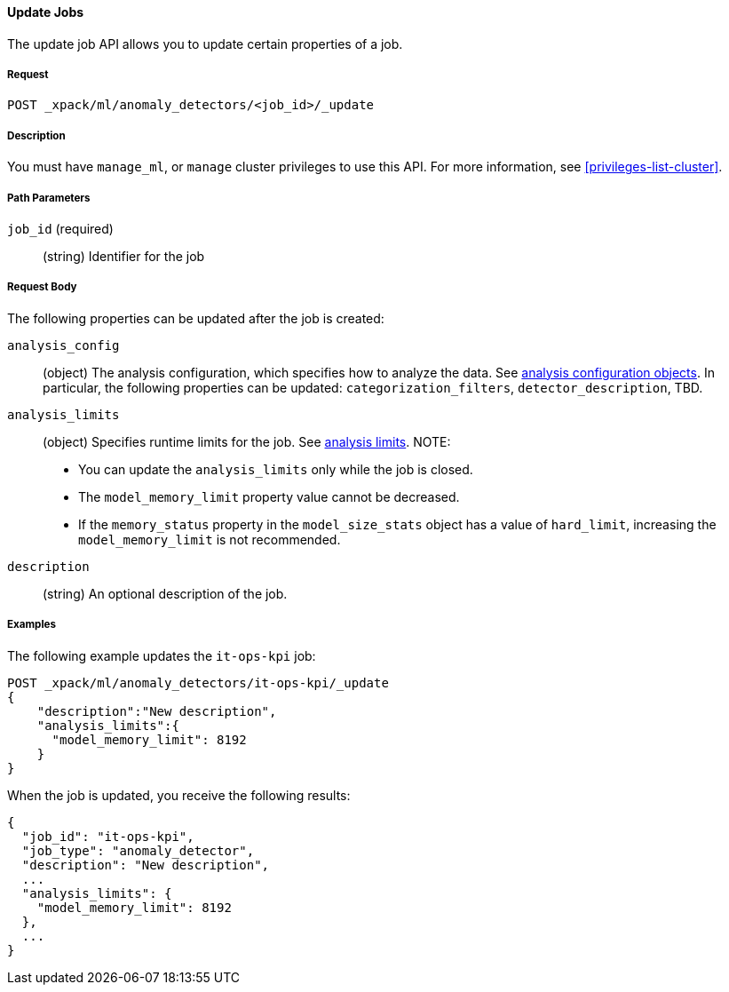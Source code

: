 //lcawley Verified example output 2017-04-11
[[ml-update-job]]
==== Update Jobs

The update job API allows you to update certain properties of a job.

===== Request

`POST _xpack/ml/anomaly_detectors/<job_id>/_update`


===== Description

You must have `manage_ml`, or `manage` cluster privileges to use this API.
For more information, see <<privileges-list-cluster>>.
//TBD: Important:: Updates do not take effect until after then job is closed and new data is sent to it.

===== Path Parameters

`job_id` (required)::
  (string) Identifier for the job

===== Request Body

The following properties can be updated after the job is created:

`analysis_config`::
  (object) The analysis configuration, which specifies how to analyze the data.
  See <<ml-analysisconfig, analysis configuration objects>>.  In particular, the following properties can be updated: `categorization_filters`, `detector_description`, TBD.

`analysis_limits`::
  (object) Specifies runtime limits for the job.
  See <<ml-apilimits,analysis limits>>. NOTE:
  * You can update the `analysis_limits` only while the job is closed.
  * The `model_memory_limit` property value cannot be decreased.
  * If the `memory_status` property in the `model_size_stats` object has a value of `hard_limit`,
  increasing the `model_memory_limit` is not recommended.

`description`::
  (string) An optional description of the job.

////
This expects data to be sent in JSON format using the POST `_data` API.

===== Responses

TBD
////
////
200
(EmptyResponse) The cluster has been successfully deleted
404
(BasicFailedReply) The cluster specified by {cluster_id} cannot be found (code: clusters.cluster_not_found)
412
(BasicFailedReply) The Elasticsearch cluster has not been shutdown yet (code: clusters.cluster_plan_state_error)
////

===== Examples

The following example updates the `it-ops-kpi` job:

[source,js]
--------------------------------------------------
POST _xpack/ml/anomaly_detectors/it-ops-kpi/_update
{
    "description":"New description",
    "analysis_limits":{
      "model_memory_limit": 8192
    }
}
--------------------------------------------------
// CONSOLE
// TEST[skip:todo]

When the job is updated, you receive the following results:
----
{
  "job_id": "it-ops-kpi",
  "job_type": "anomaly_detector",
  "description": "New description",
  ...
  "analysis_limits": {
    "model_memory_limit": 8192
  },
  ...
}
----

